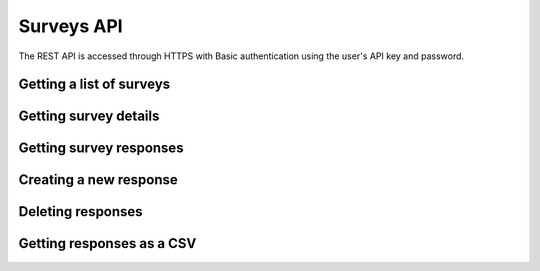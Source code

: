 Surveys API
===========

The REST API is accessed through HTTPS with Basic authentication using the user's API key
and password.

Getting a list of surveys
`````````````````````````

.. http:get:: /api/v2/surveys/

    Returns surveys that are accessible to the currently authenticated user. This method
    returns data in :mimetype:`application/json` format.

    Sample response: ::

	{
	  "total": 1,
	  "surveys": [{
	    "id": 17461,
	    "uri": "https://app.fluidsurveys.com/api/v2/surveys/17461/",
	    "deploy_uri": "http://app.fluidsurveys.com/s/test-survey/",
	    "responses": 10,
	    "creator": "username",
	    "name": "survey name"
	  }]
	}

Getting survey details
``````````````````````

.. http:get:: /api/v2/surveys/:id/

    Returns details about the specified survey. This method returns data in
    :mimetype:`application/json` format.

    Sample response: ::

	{
	  "id": 17461,
	  "uri": "https://app.fluidsurveys.com/api/v2/surveys/17461/",
	  "deploy_uri": "http://app.fluidsurveys.com/s/test-survey/",
	  "responses": 10,
	  "creator": "username",
	  "name": "survey name",
	  "title": "survey title",
	  "description": "survey description",
	  "variables": {
	    "var1": {
	      "type": "string",
	      "label": "Question 1"
	    }
	  }
	}

Getting survey responses
````````````````````````

.. http:get:: /api/v2/surveys/:id/responses/

    Returns a list of responses to the specified survey that are accessible to the
    currently authenticated user. Pagination is supported through the `offset` and
    `limit` query parameters. This method returns data in :mimetype:`application/json`
    format.

    :query offset: response pagination offset (defaults to 0).
    :query limit: maximum number of results to return (defaults to 10).

    Sample response: ::

	{
	  "total": 2,
	  "responses": [{
	    "_completed": 0,
	    "_ip_address": "0.0.0.0"
	  }, {
	    "_completed": 1,
	    "_ip_address": "0.0.0.0"
	  }]
	}

Creating a new response
```````````````````````

.. http:post:: /api/v2/surveys/:id/responses/

    Creates a new response to the survey specified by ``id``.

Deleting responses
``````````````````

.. http:delete:: /api/v2/surveys/:id/responses/

    Deletes response(s) to the survey specified by ``id``.

    :query response_ids: a "``+``"-separated list of response identifiers to be deleted.

Getting responses as a CSV
``````````````````````````

.. http:get:: /api/v2/surveys/:id/csv/

    Returns details about the specified survey.
